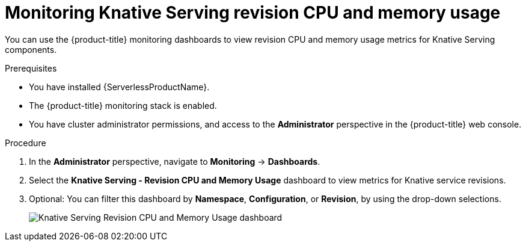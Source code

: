 // Module included in the following assemblies:
//
// * serverless/monitoring/serverless-monitoring.adoc

[id="serverless-monitoring-serving-cpu-memory"]
= Monitoring Knative Serving revision CPU and memory usage

You can use the {product-title} monitoring dashboards to view revision CPU and memory usage metrics for Knative Serving components.

.Prerequisites

* You have installed {ServerlessProductName}.
* The {product-title} monitoring stack is enabled.
* You have cluster administrator permissions, and access to the *Administrator* perspective in the {product-title} web console.

.Procedure

. In the *Administrator* perspective, navigate to *Monitoring* -> *Dashboards*.
. Select the *Knative Serving - Revision CPU and Memory Usage* dashboard to view metrics for Knative service revisions.
. Optional: You can filter this dashboard by *Namespace*, *Configuration*, or *Revision*, by using the drop-down selections.
+
image::knative-serving-cpu-memory-dash.png[Knative Serving Revision CPU and Memory Usage dashboard]
